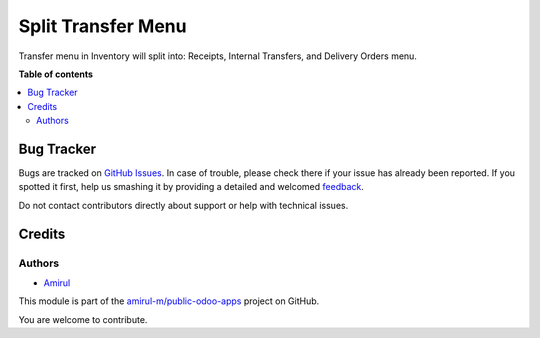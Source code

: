 ===================
Split Transfer Menu
===================

Transfer menu in Inventory will split into: Receipts, Internal Transfers, and Delivery Orders menu.

**Table of contents**

.. contents::
   :local:

Bug Tracker
===========

Bugs are tracked on `GitHub Issues <https://github.com/amirul-m/public-odoo-apps/issues>`_.
In case of trouble, please check there if your issue has already been reported.
If you spotted it first, help us smashing it by providing a detailed and welcomed
`feedback <https://github.com/amirul-m/public-odoo-apps/issues/new?body=module:%20split_transfer_menu%0Aversion:%2014.0%0A%0A**Steps%20to%20reproduce**%0A-%20...%0A%0A**Current%20behavior**%0A%0A**Expected%20behavior**>`_.

Do not contact contributors directly about support or help with technical issues.

Credits
=======

Authors
~~~~~~~

* `Amirul <http://linkedin.com/in/amirulm>`_


This module is part of the `amirul-m/public-odoo-apps <https://github.com/amirul-m/public-odoo-apps>`_ project on GitHub.

You are welcome to contribute.
